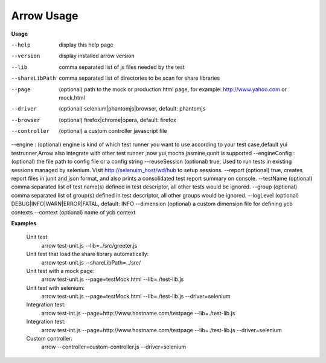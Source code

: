 ==========================
Arrow Usage
==========================

.. _Usage:

**Usage**

--help			display this help page
--version		display installed arrow version
--lib			comma separated list of js files needed by the test
--shareLibPath		comma separated list of directories to be scan for share libraries
--page			(optional) path to the mock or production html page, for example: http://www.yahoo.com or mock.html
--driver		(optional) selenium|phantomjs|browser, default: phantomjs
--browser		(optional) firefox|chrome|opera, default: firefox
--controller	(optional) a custom controller javascript file
--engine :      (optional) engine is kind of which test runner you want to use according to your test case,default yui testrunner,Arrow also integrate with other test runner ,now yui,mocha,jasmine,qunit is supported
--engineConfig :(optional) the file path to config file or a config string
--reuseSession	(optional) true, Used to run tests in existing sessions managed by selenium. Visit http://selenuim_host/wd/hub to setup sessions.
--report		(optional) true, creates report files in junit and json format, and also prints a consolidated test report summary on console.
--testName		(optional) comma separated list of test name(s) defined in test descriptor, all other tests would be ignored.
--group			(optional) comma separated list of group(s) defined in test descriptor, all other groups would be ignored.
--logLevel		(optional) DEBUG|INFO|WARN|ERROR|FATAL, default: INFO
--dimension		(optional) a custom dimension file for defining ycb contexts
--context		(optional) name of ycb context


.. _Examples:

**Examples**

  Unit test: 
    arrow test-unit.js   --lib=../src/greeter.js
    
  Unit test that load the share library automatically:
    arrow test-unit.js --shareLibPath=../src/

  Unit test with a mock page: 
    arrow test-unit.js   --page=testMock.html   --lib=./test-lib.js

  Unit test with selenium: 
    arrow test-unit.js   --page=testMock.html   --lib=./test-lib.js   --driver=selenium

  Integration test: 
    arrow test-int.js   --page=http://www.hostname.com/testpage   --lib=./test-lib.js

  Integration test: 
    arrow test-int.js   --page=http://www.hostname.com/testpage   --lib=./test-lib.js   --driver=selenium

  Custom controller: 
    arrow   --controller=custom-controller.js   --driver=selenium
